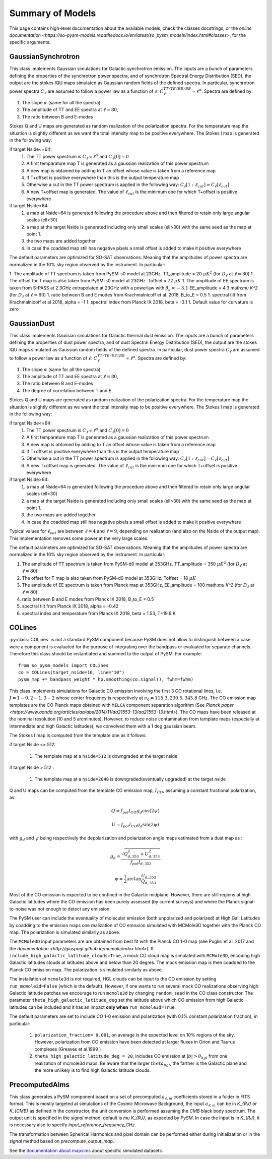 Summary of Models
**********************

This page contains high-level documentation about the available models,
check the classes docstrings, or the `online documentation <https://so-pysm-models.readthedocs.io/en/latest/so_pysm_models/index.html#classes>`, for the specific arguments.

GaussianSynchrotron
===================

This class implements Gaussian simulations for Galactic synchrotron emission.
The inputs are a bunch of parameters defining the properties of the synchrotron power spectra, and of synchrotron Spectral Energy Distribution (SED), the output are the stokes IQU maps simulated as Gaussian random fields of the defined spectra.
In particular, synchrotron power spectra :math:`C_{\ell}` are assumed to follow a power law as a function of :math:`\ell`: :math:`C_{\ell}^{TT/TE/EE/BB}\propto\ell^{\alpha}`.
Spectra are defined by:

1. The slope :math:`\alpha` (same for all the spectra)
2. The amplitude of TT and EE spectra at :math:`\ell=80`,
3. The ratio between B and E-modes

Stokes Q and U maps are generated as random realization of the polarization spectra. For the temperature map the situation is slightly different as we want the total intensity map to be positive everywhere.
The Stokes I map is generated in the following way:

if target Nside<=64:
    1. The TT power spectrum is  :math:`C_\ell \propto \ell^\alpha` and :math:`C_\ell[0]=0`
    2. A first temparature map T is generated as a gaussian realization of this power spectrum
    3. A new map is obtained by adding to T an offset whose value is taken from a reference map
    4. If T+offset is positive everywhere than this is the output temperature map
    5. Otherwise a cut in the TT power spectrum is applied in the following way: :math:`C_\ell[1:\ell_{cut}] = C_\ell[\ell_{cut}]`
    6. A new T+offset map is generated. The value of :math:`\ell_{cut}` is the minimum one for which T+offset is positive everywhere

if target Nside>64:
    1. a map at Nside=64 is generated following the procedure above and then filtered to retain only large angular scales (ell<30)
    2. a map at the target Nside is generated including only small scales (ell>30) with the same seed as the map at point 1.
    3. the two maps are added together
    4. In case the coadded map still has negative pixels a small offset is added to make it positive everywhere


The default parameters are optimized for SO-SAT observations. Meaning that the amplitudes of power spectra are normalized in the 10% sky region observed by the instrument. In particular:

1. The amplitude of TT spectrum is taken from PySM-s0 model at 23GHz.  TT_amplitude = 20 :math:`\mu K^2` (for :math:`D_\ell` at :math:`\ell=80`)
1. The offset for T map is also taken from PySM-s0 model at 23GHz.  Toffset = 72 :math:`\mu K`
1. The amplitude of EE spectrum is taken from S-PASS at 2.3GHz extrapolated at 23GHz with a powerlaw with :math:`\beta_s=-3.1` EE_amplitude = 4.3 math:`\mu K^2` (for :math:`D_\ell` at :math:`\ell=80`)
1. ratio between B and E modes from Krachmalnicoff et al. 2018, B_to_E = 0.5
1. spectral tilt from Krachmalnicoff et al 2018,  alpha = -1
1. spectral index from Planck IX 2018, beta = -3.1
1. Default value for curvature is zero


GaussianDust
============

This class implements Gaussian simulations for Galactic thermal dust emission.
The inputs are a bunch of parameters defining the properties of dust power spectra, and of dust Spectral Energy Distribution (SED), the output are the stokes IQU maps simulated as Gaussian random fields of the defined spectra.
In particular, dust power spectra :math:`C_{\ell}` are assumed to follow a power law as a function of :math:`\ell`: :math:`C_{\ell}^{TT/TE/EE/BB}\propto\ell^{\alpha}`.
Spectra are defined by:

1. The slope :math:`\alpha` (same for all the spectra)
2. The amplitude of TT and EE spectra at :math:`\ell=80`,
3. The ratio between B and E-modes
4. The degree of correlation between T and E.

Stokes Q and U maps are generated as random realization of the polarization spectra. For the temperature map the situation is slightly different as we want the total intensity map to be positive everywhere.
The Stokes I map is generated in the following way:

if target Nside<=64:
    1. The TT power spectrum is  :math:`C_\ell \propto \ell^\alpha` and :math:`C_\ell[0]=0`
    2. A first temparature map T is generated as a gaussian realization of this power spectrum
    3. A new map is obtained by adding to T an offset whose value is taken from a reference map
    4. If T+offset is positive everywhere than this is the output temperature map
    5. Otherwise a cut in the TT power spectrum is applied in the following way: :math:`C_\ell[1:\ell_{cut}] = C_\ell[\ell_{cut}]`
    6. A new T+offset map is generated. The value of :math:`\ell_{cut}` is the minimum one for which T+offset is positive everywhere

if target Nside>64:
    1. a map at Nside=64 is generated following the procedure above and then filtered to retain only large angular scales (ell<30)
    2. a map at the target Nside is generated including only small scales (ell>30) with the same seed as the map at point 1.
    3. the two maps are added together
    4. In case the coadded map still has negative pixels a small offset is added to make it positive everywhere

Typical values for :math:`\ell_{cut}` are between :math:`\ell=4` and :math:`\ell=9`, depending on realization (and also on the Nside of the output map). This implementation removes some power at the very large scales.

The default parameters are optimized for SO-SAT observations. Meaning that the amplitudes of power spectra are normalized in the 10% sky region observed by the instrument. In particular:

#. The amplitude of TT spectrum is taken from PySM-d0 model at 353GHz.  TT_amplitude = 350 :math:`\mu K^2` (for :math:`D_\ell` at :math:`\ell=80`)
#. The offset for T map is also taken from PySM-d0 model at 353GHz.  Toffset = 18 :math:`\mu K`
#. The amplitude of EE spectrum is taken from Planck map at 353GHz, EE_amplitude = 100 math:`\mu K^2` (for :math:`D_\ell` at :math:`\ell=80`)
#. ratio between B and E modes from Planck IX 2018, B_to_E = 0.5
#. spectral tilt from Planck IX 2018, alpha = -0.42
#. spectral index and temperature from Planck IX 2018, beta = 1.53, T=19.6 K


COLines
=======

:py:class:`COLines` is not a standard PySM component because PySM does not allow to distinguish between a case were a component is evaluated for the purpose of integrating over the bandpass or evaluated for separate channels.
Therefore this class should be instantiated and summed to the output of PySM.
For example::

    from so_pysm_models import COLines
    co = COLines(target_nside=16, line="10")
    pysm_map += bandpass_weight * hp.smoothing(co.signal(), fwhm=fwhm)

This class implements simulations for Galactic CO emission involving the first 3 CO rotational lines, i.e. :math:`J=1-0,2-1,3-2` whose center frequency is respectively at :math:`\nu_0 = 115.3, 230.5,345.8` GHz. The CO emission map templates are the CO Planck maps obtained with ``MILCA`` component separation algorithm (See `Planck paper <https://www.aanda.org/articles/aa/abs/2014/11/aa21553-13/aa21553-13.html>`). The CO maps have been released at the nominal resolution (10 and 5 arcminutes). However, to reduce  noise contamination from template maps (especially at intermediate and high Galactic latitudes), we  convolved them with a 1 deg gaussian beam.

The Stokes I map is computed from the template one as it follows:

if target Nside <= 512:

    #. The template map at a ``nside=512``  is downgraded at the target nside

if target Nside > 512 :

    #. The template map at a ``nside=2048``  is downgraded(eventually upgraded) at the target nside

Q and U maps can be computed from the template CO emission  map, :math:`I_{CO}`,  assuming a constant  fractional polarization, as:

.. math::

    Q = f_{pol} I_{CO}  g_d \cos( 2 \psi)

    U  = f_{pol} I_{CO}  g_d \sin( 2 \psi)

with :math:`g_d` and :math:`\psi` being respectively the depolarization and polarization angle maps estimated from a dust map as :

.. math::

    g_d = \frac{ \sqrt{Q^2_{d,353}    + U^2_{d,353}   } }{f_{pol} I_{d,353} }

    \psi = \frac{1}{2} \arctan {\frac{U_{d,353}}{Q_{d,353}}}


Most of the CO emission is expected to be confined in the  Galactic midplane. However, there are still regions at high Galactic latitudes  where the CO emission has been purely assessed (by current surveys) and where the Planck signal-to-noise was not enough to detect any emission.

The PySM user can include the eventuality of molecular emission (both unpolarized and polarized) at High Gal. Latitudes by coadding to the emission maps one realization of CO emission simulated with MCMole3D together with  the Planck CO map. The polarization is simulated similarly as above.

The ``MCMole3D`` input parameters  are are obtained from best fit with the Planck CO 1-0 map (see Puglisi et al. 2017 and the `documentation <http://giuspugl.github.io/mcmole/index.html>`). If ``include_high_galactic_latitude_clouds=True``, a mock CO cloud map is simulated with ``MCMole3D``, encoding high Galactic latitudes clouds at latitudes above and below  than 20 degres. The mock emission map is then coadded to the Planck CO emission map. The polarization is simulated similarly as above.

The installation of ``mcmole3d`` is not required, HGL clouds can be input to the CO emission by setting ``run_mcmole3d=False``  (which is the default). However, if one wants to run several mock CO  realizations observing high Galactic latitude patches we encourage to run ``mcmole3d`` by changing ``random_seed`` in the CO class constructor. The parameter ``theta_high_galactic_latitude_deg`` set the latitude above which CO emission from high Galactic latitudes can be included and it has an impact **only when** ``run_mcmole3d=True``.

The default parameters are set to include  CO 1-0 emission and polarization (with 0.1% constant polarization fraction), in particular:

    #. ``polarization_fraction= 0.001``, on average is the expected level on 10% regions of the sky. However, polarization from CO emission have been detected at larger fluxes in  Orion and Taurus complexes (Greaves et al.1999 )
    #. ``theta_high_galactic_latitude_deg = 20``, includes CO emission at :math:`|b|>\theta_{hgl}` from one realization of mcmole3d maps. Be aware that the larger :math:`theta_{hgl}`,  the farther is the  Galactic plane and  the more unlikely is to find high Galactic latitude clouds.



PrecomputedAlms
===============

This class generates a PySM component based on a set of precomputed :math:`a_{\ell,m}` coefficients stored in a folder
in FITS format.
This is mostly targeted at simulations of the Cosmic Microwave Background, the input :math:`a_{\ell,m}` can be in
`K_{RJ}` or `K_{CMB}` as defined in the constructor, the unit conversion is performed assuming  the `CMB` black body spectrum.
The output unit is specified in the `signal` method, default is `\mu K_{RJ}`, as expected by `PySM`.
In case the input is in `K_{RJ}`, it is necessary also to specify `input_reference_frequency_GHz`.

The transformation between Spherical Harmonics and pixel domain can be performed either during initialization or in the
`signal` method based on `precompute_output_map`.

See the `documentation about mapsims <https://mapsims.readthedocs.io>`_ about specific simulated datasets.
